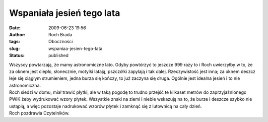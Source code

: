 Wspaniała jesień tego lata
##########################
:date: 2009-06-23 19:56
:author: Roch Brada
:tags: Oboczności
:slug: wspaniaa-jesien-tego-lata
:status: published

| Wszyscy powtarzają, że mamy astronomiczne lato. Gdyby powtórzyć to jeszcze 999 razy to i Roch uwierzyłby w to, że za oknem jest ciepło, słonecznie, motylki latają, pszczółki zapylają i tak dalej. Rzeczywistość jest inna; za oknem deszcz leje się ciągłym strumieniem, jedna burza się kończy, to już zaczyna się druga. Ogólnie jest idealna jesień i to nie astronomiczna.
| Roch siedzi w domu, miał trawić płytki, ale w taką pogodę to trudno przejść te kilkaset metrów do zaprzyjaźnionego PWiK żeby wydrukować wzory płytek. Wszystkie znaki na ziemi i niebie wskazują na to, że burze i deszcze szybko nie ustąpią, a więc pozostaje nadrukować wzorów płytek i zamknąć się z lutownicą na cały dzień.
| Roch pozdrawia Czytelników.
